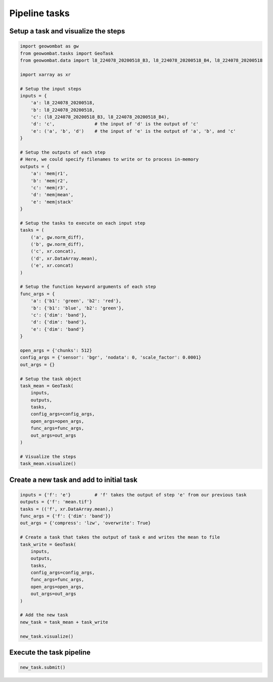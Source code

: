 .. _tasks:

Pipeline tasks
==============

Setup a task and visualize the steps
------------------------------------

.. code:: python

    import geowombat as gw
    from geowombat.tasks import GeoTask
    from geowombat.data import l8_224078_20200518_B3, l8_224078_20200518_B4, l8_224078_20200518

    import xarray as xr

    # Setup the input steps
    inputs = {
        'a': l8_224078_20200518,
        'b': l8_224078_20200518,
        'c': (l8_224078_20200518_B3, l8_224078_20200518_B4),
        'd': 'c',               # the input of 'd' is the output of 'c'
        'e': ('a', 'b', 'd')    # the input of 'e' is the output of 'a', 'b', and 'c'
    }

    # Setup the outputs of each step
    # Here, we could specify filenames to write or to process in-memory
    outputs = {
        'a': 'mem|r1',
        'b': 'mem|r2',
        'c': 'mem|r3',
        'd': 'mem|mean',
        'e': 'mem|stack'
    }

    # Setup the tasks to execute on each input step
    tasks = (
        ('a', gw.norm_diff),
        ('b', gw.norm_diff),
        ('c', xr.concat),
        ('d', xr.DataArray.mean),
        ('e', xr.concat)
    )

    # Setup the function keyword arguments of each step
    func_args = {
        'a': {'b1': 'green', 'b2': 'red'},
        'b': {'b1': 'blue', 'b2': 'green'},
        'c': {'dim': 'band'},
        'd': {'dim': 'band'},
        'e': {'dim': 'band'}
    }

    open_args = {'chunks': 512}
    config_args = {'sensor': 'bgr', 'nodata': 0, 'scale_factor': 0.0001}
    out_args = {}

    # Setup the task object
    task_mean = GeoTask(
        inputs,
        outputs,
        tasks,
        config_args=config_args,
        open_args=open_args,
        func_args=func_args,
        out_args=out_args
    )

    # Visualize the steps
    task_mean.visualize()

.. image:: _static/task_mean.png

Create a new task and add to initial task
-----------------------------------------

.. code:: python

    inputs = {'f': 'e'}         # 'f' takes the output of step 'e' from our previous task
    outputs = {'f': 'mean.tif'}
    tasks = (('f', xr.DataArray.mean),)
    func_args = {'f': {'dim': 'band'}}
    out_args = {'compress': 'lzw', 'overwrite': True}

    # Create a task that takes the output of task e and writes the mean to file
    task_write = GeoTask(
        inputs,
        outputs,
        tasks,
        config_args=config_args,
        func_args=func_args,
        open_args=open_args,
        out_args=out_args
    )

    # Add the new task
    new_task = task_mean + task_write

    new_task.visualize()

.. image:: _static/task_write.png

Execute the task pipeline
-------------------------

.. code:: python

    new_task.submit()

